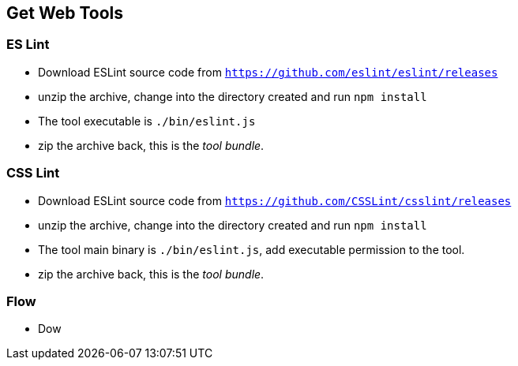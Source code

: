 == Get Web Tools

=== ES Lint

* Download ESLint source code from `https://github.com/eslint/eslint/releases`

* unzip the archive, change into the directory created and run `npm install`

* The tool executable is `./bin/eslint.js`

* zip the archive back, this is the _tool bundle_.



=== CSS Lint

* Download ESLint source code from `https://github.com/CSSLint/csslint/releases`

* unzip the archive, change into the directory created and run `npm install`

* The tool main binary is `./bin/eslint.js`, add executable permission to the tool.

* zip the archive back, this is the _tool bundle_.


=== Flow

* Dow
